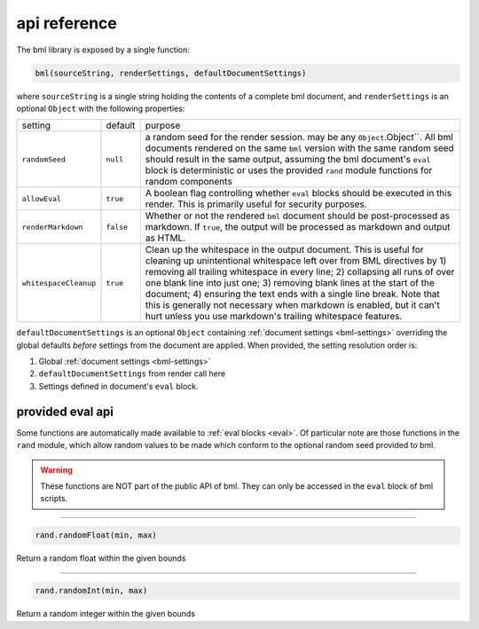 .. _api-reference:

=============
api reference
=============

The bml library is exposed by a single function:

.. code:: javascript

   bml(sourceString, renderSettings, defaultDocumentSettings)

where ``sourceString`` is a single string holding the contents of a complete bml
document, and ``renderSettings`` is an optional ``Object`` with the following
properties:

+---------------------+---------+----------------------------------------------+
|setting              |default  |purpose                                       |
+---------------------+---------+----------------------------------------------+
|``randomSeed``       |``null`` |a random seed for the render session. may be  |
|                     |         |any ``Object``.Object``. All bml documents    |
|                     |         |rendered on the same ``bml`` version with the |
|                     |         |same random seed should result in the same    |
|                     |         |output, assuming the bml document's ``eval``  |
|                     |         |block is deterministic or uses the provided   |
|                     |         |``rand`` module functions for random          |
|                     |         |components                                    |
+---------------------+---------+----------------------------------------------+
|``allowEval``        |``true`` |A boolean flag controlling whether ``eval``   |
|                     |         |blocks should be executed in this render. This|
|                     |         |is primarily useful for security purposes.    |
+---------------------+---------+----------------------------------------------+
|``renderMarkdown``   |``false``|Whether or not the rendered ``bml`` document  |
|                     |         |should be post-processed as markdown. If      |
|                     |         |``true``, the output will be processed as     |     
|                     |         |markdown and output as HTML.                  |
+---------------------+---------+----------------------------------------------+
|``whitespaceCleanup``|``true`` |Clean up the whitespace in the output         |
|                     |         |document. This is useful for cleaning up      |
|                     |         |unintentional whitespace left over from BML   |
|                     |         |directives by 1) removing all trailing        |
|                     |         |whitespace in every line; 2) collapsing all   |
|                     |         |runs of over one blank line into just one; 3) |
|                     |         |removing blank lines at the start of the      |
|                     |         |document; 4) ensuring the text ends with a    |
|                     |         |single line break. Note that this is generally|
|                     |         |not necessary when markdown is enabled, but it|
|                     |         |can't hurt unless you use markdown's trailing |
|                     |         |whitespace features.                          |
+---------------------+---------+----------------------------------------------+


``defaultDocumentSettings`` is an optional ``Object`` containing
:ref:`document settings <bml-settings>` overriding the global defaults
*before* settings from the document are applied. When provided, the
setting resolution order is:

1. Global :ref:`document settings <bml-settings>`
2. ``defaultDocumentSettings`` from render call here
3. Settings defined in document's ``eval`` block.

.. _provided-eval-api:

provided eval api
=================

Some functions are automatically made available to :ref:`eval blocks <eval>`. Of
particular note are those functions in the ``rand`` module, which allow random
values to be made which conform to the optional random seed provided to bml.

.. warning::

   These functions are NOT part of the public API of bml. They can only be
   accessed in the ``eval`` block of bml scripts.

-----------------

.. code:: javascript

   rand.randomFloat(min, max)

Return a random float within the given bounds

-----------------

.. code:: javascript

   rand.randomInt(min, max)

Return a random integer within the given bounds
